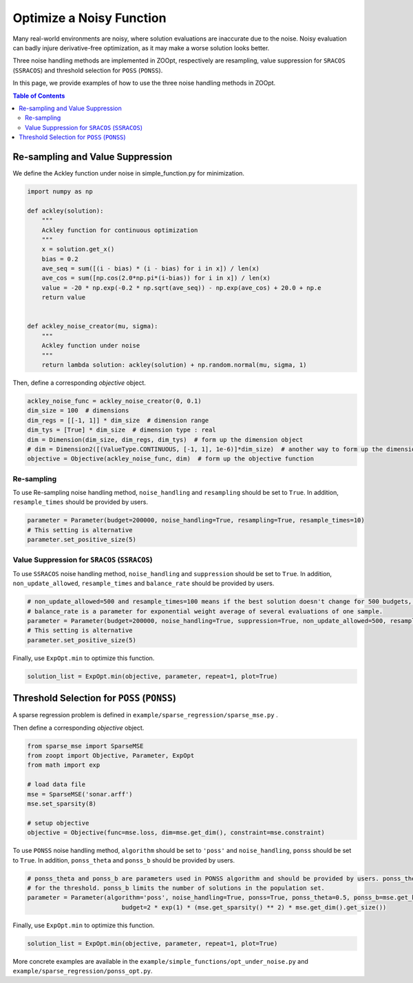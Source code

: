 ---------------------------------
Optimize a Noisy Function
---------------------------------

Many real-world environments are noisy, where solution evaluations are
inaccurate due to the noise. Noisy evaluation can badly injure
derivative-free optimization, as it may make a worse solution looks
better.

Three noise handling methods are implemented in ZOOpt, respectively are
resampling, value suppression for ``SRACOS`` (``SSRACOS``) and threshold
selection for ``POSS`` (``PONSS``).

In this page, we provide examples of how to use the three noise handling
methods in ZOOpt.

.. contents:: Table of Contents

Re-sampling and Value Suppression
---------------------------------

We define the Ackley function under noise in simple\_function.py for
minimization.

.. code:: python

    import numpy as np

    def ackley(solution):
        """
        Ackley function for continuous optimization
        """
        x = solution.get_x()
        bias = 0.2
        ave_seq = sum([(i - bias) * (i - bias) for i in x]) / len(x)
        ave_cos = sum([np.cos(2.0*np.pi*(i-bias)) for i in x]) / len(x)
        value = -20 * np.exp(-0.2 * np.sqrt(ave_seq)) - np.exp(ave_cos) + 20.0 + np.e
        return value


    def ackley_noise_creator(mu, sigma):
        """
        Ackley function under noise
        """
        return lambda solution: ackley(solution) + np.random.normal(mu, sigma, 1)

Then, define a corresponding *objective* object.

.. code:: python

    ackley_noise_func = ackley_noise_creator(0, 0.1)
    dim_size = 100  # dimensions
    dim_regs = [[-1, 1]] * dim_size  # dimension range
    dim_tys = [True] * dim_size  # dimension type : real
    dim = Dimension(dim_size, dim_regs, dim_tys)  # form up the dimension object
    # dim = Dimension2([(ValueType.CONTINUOUS, [-1, 1], 1e-6)]*dim_size)  # another way to form up the dimension object
    objective = Objective(ackley_noise_func, dim)  # form up the objective function

Re-sampling
~~~~~~~~~~~

To use Re-sampling noise handling method, ``noise_handling`` and
``resampling`` should be set to ``True``. In addition,
``resample_times`` should be provided by users.

.. code:: python

    parameter = Parameter(budget=200000, noise_handling=True, resampling=True, resample_times=10)
    # This setting is alternative
    parameter.set_positive_size(5)

Value Suppression for ``SRACOS`` (``SSRACOS``)
~~~~~~~~~~~~~~~~~~~~~~~~~~~~~~~~~~~~~~~~~~~~~~

To use ``SSRACOS`` noise handling method, ``noise_handling`` and
``suppression`` should be set to ``True``. In addition,
``non_update_allowed``, ``resample_times`` and ``balance_rate`` should
be provided by users.

.. code:: python

    # non_update_allowed=500 and resample_times=100 means if the best solution doesn't change for 500 budgets, the best solution will be evaluated repeatedly for 100 times
    # balance_rate is a parameter for exponential weight average of several evaluations of one sample.
    parameter = Parameter(budget=200000, noise_handling=True, suppression=True, non_update_allowed=500, resample_times=100, balance_rate=0.5)
    # This setting is alternative
    parameter.set_positive_size(5)

Finally, use ``ExpOpt.min`` to optimize this function.

.. code:: python

    solution_list = ExpOpt.min(objective, parameter, repeat=1, plot=True)

Threshold Selection for ``POSS`` (``PONSS``)
--------------------------------------------

A sparse regression problem is defined in
``example/sparse_regression/sparse_mse.py`` .

Then define a corresponding *objective* object.

.. code:: python

    from sparse_mse import SparseMSE
    from zoopt import Objective, Parameter, ExpOpt
    from math import exp

    # load data file
    mse = SparseMSE('sonar.arff')
    mse.set_sparsity(8)

    # setup objective
    objective = Objective(func=mse.loss, dim=mse.get_dim(), constraint=mse.constraint)

To use ``PONSS`` noise handling method, ``algorithm`` should be set to
``'poss'`` and ``noise_handling``, ``ponss`` should be set to ``True``.
In addition, ``ponss_theta`` and ``ponss_b`` should be provided by
users.

.. code:: python

    # ponss_theta and ponss_b are parameters used in PONSS algorithm and should be provided by users. ponss_theta stands
    # for the threshold. ponss_b limits the number of solutions in the population set.
    parameter = Parameter(algorithm='poss', noise_handling=True, ponss=True, ponss_theta=0.5, ponss_b=mse.get_k(),
                              budget=2 * exp(1) * (mse.get_sparsity() ** 2) * mse.get_dim().get_size())

Finally, use ``ExpOpt.min`` to optimize this function.

.. code:: python

    solution_list = ExpOpt.min(objective, parameter, repeat=1, plot=True)

More concrete examples are available in the
``example/simple_functions/opt_under_noise.py`` and
``example/sparse_regression/ponss_opt.py``.
